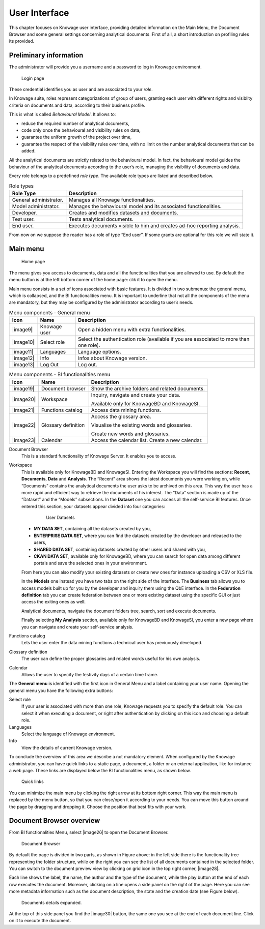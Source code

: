 User Interface
=============

This chapter focuses on Knowage user interface, providing detailed information on the Main Menu, the Document Browser and some general settings concerning analytical documents. First of all, a short introduction on profiling rules its provided.

Preliminary information
---------------------------

The administrator will provide you a username and a password to log in Knowage environment.

.. figure:: media/image6.png
   
   Login page

These credential identifies you as user and are associated to your *role*.

In Knowage suite, roles represent categorizations of group of users, granting each user with different rights and visiblity criteria on documents and data, according to their business profile.

This is what is called *Behavioural Model*. It allows to:

-  reduce the required number of analytical documents,
-  code only once the behavioural and visibility rules on data,
-  guarantee the uniform growth of the project over time,
-  guarantee the respect of the visibility rules over time, with no limit on the number analytical documents that can be added.

All the analytical documents are strictly related to the behavioural model. In fact, the behavioural model guides the behaviour of the analytical documents according to the user’s role, managing the visibility of documents and data.

Every role belongs to a predefined *role type*. The available role types are listed and described below.

.. table:: Role types
   :widths: auto

   +-----------------------------------+-----------------------------------+
   |    Role Type                      | Description                       |
   +===================================+===================================+
   |    General administrator.         | Manages all Knowage               |
   |                                   | functionalities.                  |
   +-----------------------------------+-----------------------------------+
   |    Model administrator.           | Manages the behavioural model and |
   |                                   | its associated functionalities.   |
   +-----------------------------------+-----------------------------------+
   |    Developer.                     | Creates and modifies datasets and |
   |                                   | documents.                        |
   +-----------------------------------+-----------------------------------+
   |    Test user.                     | Tests analytical documents.       |
   +-----------------------------------+-----------------------------------+
   |    End user.                      | Executes documents visible to him |
   |                                   | and creates ad-hoc reporting      |
   |                                   | analysis.                         |
   +-----------------------------------+-----------------------------------+

From now on we suppose the reader has a role of type “End user”. If some grants are optional for this role we will state it.

Main menu
-------------

.. _homepage:
.. figure:: media/image7.png
   
    Home page

The menu gives you access to documents, data and all the functionalities that you are allowed to use. By default the menu button is at the left bottom corner of the home page: clik it to open the menu.

Main menu consists in a set of icons associated with basic features. It is divided in two submenus: the general menu, which is collapsed, and the BI functionalities menu. It is important to underline that not all the components of the menu are mandatory, but they may be configured by the administrator according to user’s needs.

.. table:: Menu components - General menu
   :widths: auto
   
   +-----------------------+-----------------------+-----------------------+
   |    Icon               | Name                  | Description           |
   +=======================+=======================+=======================+
   |    |image9|           | Knowage user          | Open a hidden menu    |
   |                       |                       | with extra            |
   |                       |                       | functionalities.      |
   +-----------------------+-----------------------+-----------------------+
   |    |image10|          | Select role           | Select the            |
   |                       |                       | authentication role   |
   |                       |                       | (available if you are |
   |                       |                       | associated to more    |
   |                       |                       | than one role).       |
   +-----------------------+-----------------------+-----------------------+
   |    |image11|          | Languages             | Language options.     |
   +-----------------------+-----------------------+-----------------------+
   |    |image12|          | Info                  | Infos about Knowage   |
   |                       |                       | version.              |
   +-----------------------+-----------------------+-----------------------+
   |    |image13|          | Log Out               | Log out.              |
   +-----------------------+-----------------------+-----------------------+
   
.. table:: Menu components - BI functionalities menu
   :widths: auto
   
   +-----------------------+-----------------------+-----------------------+
   |    Icon               | Name                  | Description           |
   +=======================+=======================+=======================+
   |    |image19|          | Document browser      | Show the archive      |
   |                       |                       | folders and related   |
   |                       |                       | documents.            |
   +-----------------------+-----------------------+-----------------------+
   |    |image20|          | Workspace             | Inquiry, navigate and |
   |                       |                       | create your data.     |
   |                       |                       |                       |
   |                       |                       | Available only for    |
   |                       |                       | KnowageBD and         |
   |                       |                       | KnowageSI.            |
   +-----------------------+-----------------------+-----------------------+
   |    |image21|          | Functions catalog     | Access data mining    |
   |                       |                       | functions.            |
   +-----------------------+-----------------------+-----------------------+
   |    |image22|          | Glossary definition   | Access the glossary   |
   |                       |                       | area.                 |
   |                       |                       |                       |
   |                       |                       | Visualise the         |
   |                       |                       | existing words and    |
   |                       |                       | glossaries.           |
   |                       |                       |                       |
   |                       |                       | Create new words and  |
   |                       |                       | glossaries.           |
   +-----------------------+-----------------------+-----------------------+
   |    |image23|          | Calendar              | Access the calendar   |
   |                       |                       | list. Create a new    |
   |                       |                       | calendar.             |
   +-----------------------+-----------------------+-----------------------+

Document Browser 
   This is a standard functionality of Knowage Server. It enables you to access.

Workspace 
   This is available only for KnowageBD and KnowageSI. Entering the Workspace you will find the sections: **Recent**, **Documents**, **Data** and **Analysis**. The “Recent” area shows the latest documents you were working on, while “Documents” contains the analytical documents the user asks to be archived on this area. This way the user has a more rapid and efficient way to retrieve the documents of his interest. The “Data” section is made up of the “Dataset” and the “Models” subsections. In the **Dataset** one you can access all the self-service BI features. Once entered this section, your datasets appear divided into four categories:
   
      .. _userdatasetsuser:
      .. figure:: media/image18.png

            User Datasets

   -  **MY DATA SET**, containing all the datasets created by you,
   -  **ENTERPRISE DATA SET**, where you can find the datasets created by the developer and released to the users,
   -  **SHARED DATA SET**, containing datasets created by other users and shared with you,
   -  **CKAN DATA SET**, available only for KnowageBD, where you can search for open data among different portals and save the selected        ones in your environment.

   From here you can also modify your existing datasets or create new ones for instance uploading a CSV or XLS file.

   In the **Models** one instead you have two tabs on the right side of the interface. The **Business** tab allows you to access models    built up for you by the developer and inquiry them using the QbE interface. In the **Federation definition** tab you can create          federation between one or more existing dataset using the specific GUI or just access the exiting ones as well.



   Analytical documents, navigate the document folders tree, search, sort and execute documents.

   Finally selecting **My Analysis** section, available only for KnowageBD and KnowageSI, you enter a new page where you can navigate and create your self-service analysis.

Functions catalog
   Lets the user enter the data mining functions a technical user has previuously developed.

Glossary definition
   The user can define the proper glossaries and related words useful for his own analysis.

Calendar 
   Allows the user to specify the festivity days of a certain time frame.

The **General menu** is identified with the first icon in General Menu and a label containing your user name. Opening the general menu you have the following extra buttons:

Select role 
   If your user is associated with more than one role, Knowage requests you to specify the default role. You can select it when executing a document, or right after authentication by clicking on this icon and choosing a default role.

Languages
   Select the language of Knowage environment.

Info
   View the details of current Knowage version.

To conclude the overview of this area we describe a not mandatory element. When configured by the Knowage administrator, you can have quick links to a static page, a document, a folder or an external application, like for instance a web page. These links are displayed below the BI functionalities menu, as shown below.

.. figure:: media/image19.png

   Quick links

You can minimize the main menu by clicking the right arrow at its bottom right corner. This way the main menu is replaced by the menu button, so that you can close/open it according to your needs. You can move this button around the page by dragging and dropping it. Choose the position that best fits with your work.

Document Browser overview
-----------------------------

From BI functionalities Menu, select |image26| to open the Document Browser.

.. figure:: media/image21.png
   
   Document Browser

By default the page is divided in two parts, as shown in Figure above: in the left side there is the functionality tree representing the folder structure, while on the right you can see the list of all documents contained in the selected folder. You can switch to the document preview view by clicking on grid icon in the top right corner, |image28|.

Each line shows the label, the name, the author and the type of the document, while the play button at the end of each row executes the document. Moreover, clicking on a line opens a side panel on the right of the page. Here you can see more metadata information such as the document description, the state and the creation date (see Figure below).

.. figure:: media/image23.png

   Documents details expanded.

At the top of this side panel you find the |image30| button, the same one you see at the end of each document line. Click on it to execute the document.
